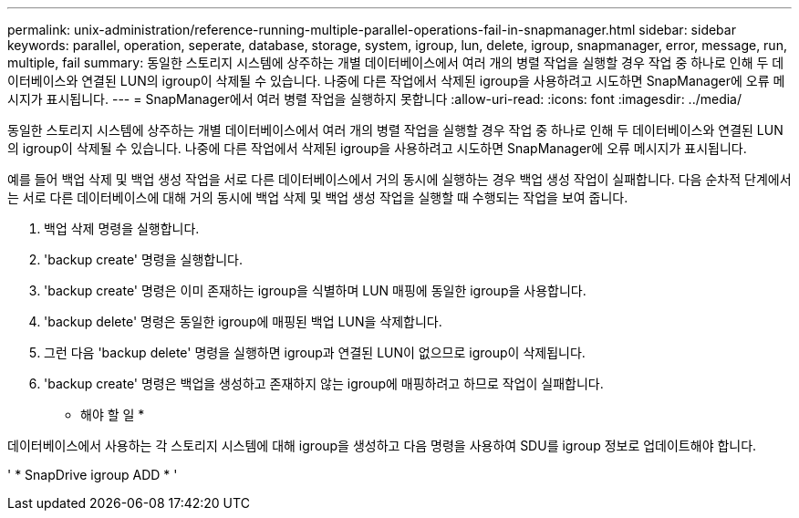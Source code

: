 ---
permalink: unix-administration/reference-running-multiple-parallel-operations-fail-in-snapmanager.html 
sidebar: sidebar 
keywords: parallel, operation, seperate, database, storage, system, igroup, lun, delete, igroup, snapmanager, error, message, run, multiple, fail 
summary: 동일한 스토리지 시스템에 상주하는 개별 데이터베이스에서 여러 개의 병렬 작업을 실행할 경우 작업 중 하나로 인해 두 데이터베이스와 연결된 LUN의 igroup이 삭제될 수 있습니다. 나중에 다른 작업에서 삭제된 igroup을 사용하려고 시도하면 SnapManager에 오류 메시지가 표시됩니다. 
---
= SnapManager에서 여러 병렬 작업을 실행하지 못합니다
:allow-uri-read: 
:icons: font
:imagesdir: ../media/


[role="lead"]
동일한 스토리지 시스템에 상주하는 개별 데이터베이스에서 여러 개의 병렬 작업을 실행할 경우 작업 중 하나로 인해 두 데이터베이스와 연결된 LUN의 igroup이 삭제될 수 있습니다. 나중에 다른 작업에서 삭제된 igroup을 사용하려고 시도하면 SnapManager에 오류 메시지가 표시됩니다.

예를 들어 백업 삭제 및 백업 생성 작업을 서로 다른 데이터베이스에서 거의 동시에 실행하는 경우 백업 생성 작업이 실패합니다. 다음 순차적 단계에서는 서로 다른 데이터베이스에 대해 거의 동시에 백업 삭제 및 백업 생성 작업을 실행할 때 수행되는 작업을 보여 줍니다.

. 백업 삭제 명령을 실행합니다.
. 'backup create' 명령을 실행합니다.
. 'backup create' 명령은 이미 존재하는 igroup을 식별하며 LUN 매핑에 동일한 igroup을 사용합니다.
. 'backup delete' 명령은 동일한 igroup에 매핑된 백업 LUN을 삭제합니다.
. 그런 다음 'backup delete' 명령을 실행하면 igroup과 연결된 LUN이 없으므로 igroup이 삭제됩니다.
. 'backup create' 명령은 백업을 생성하고 존재하지 않는 igroup에 매핑하려고 하므로 작업이 실패합니다.


* 해야 할 일 *

데이터베이스에서 사용하는 각 스토리지 시스템에 대해 igroup을 생성하고 다음 명령을 사용하여 SDU를 igroup 정보로 업데이트해야 합니다.

' * SnapDrive igroup ADD * '
